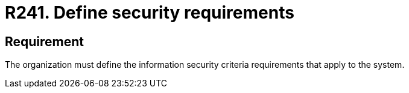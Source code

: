 :slug: rules/241/
:category: development
:description: This requirement establishes the importance of defining requirements that will be checked according to the organization's security criteria.
:keywords: Requirement, Security, Criteria, Requirements, Development, Process, Rules, Ethical Hacking, Pentesting
:rules: yes
:extended: yes

= R241. Define security requirements

== Requirement

The organization must define the information security criteria requirements
that apply to the system.
